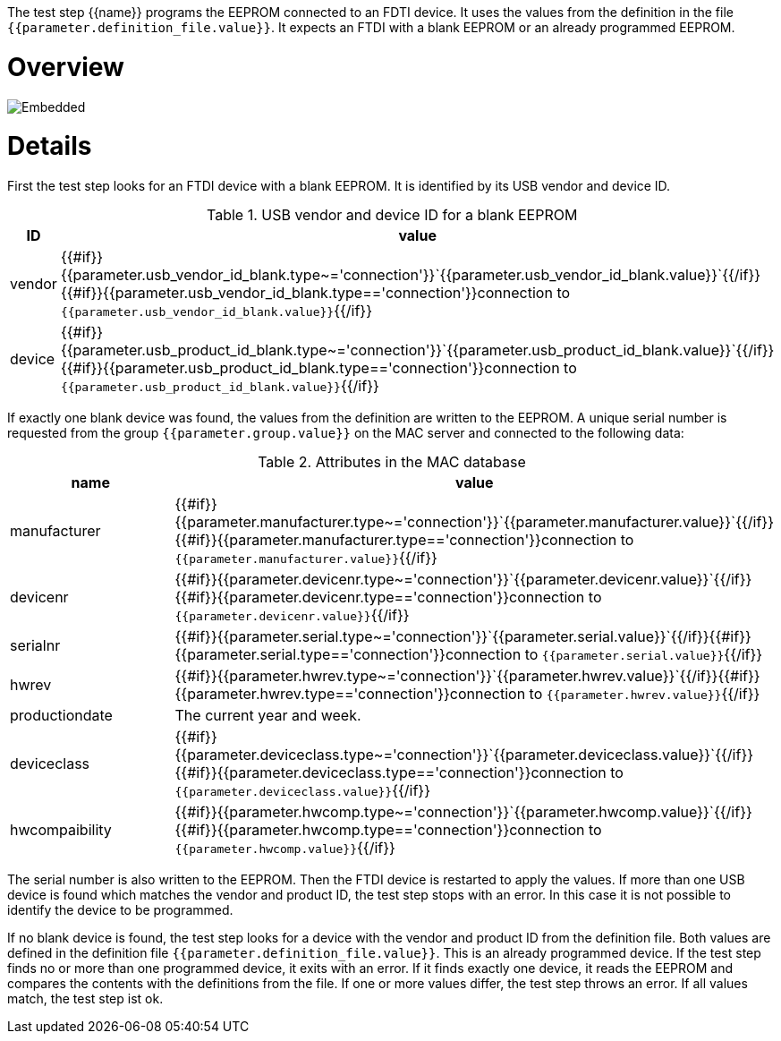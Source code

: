 The test step {{name}} programs the EEPROM connected to an FDTI device. It uses the values from the definition in the file `{{parameter.definition_file.value}}`.
It expects an FTDI with a blank EEPROM or an already programmed EEPROM.

# Overview

image::test_flow.svg[Embedded,opts=inline]

# Details

First the test step looks for an FTDI device with a blank EEPROM. It is identified by its USB vendor and device ID.

.USB vendor and device ID for a blank EEPROM
|===
| ID        | value

| vendor    | {{#if}}{{parameter.usb_vendor_id_blank.type~='connection'}}`{{parameter.usb_vendor_id_blank.value}}`{{/if}}{{#if}}{{parameter.usb_vendor_id_blank.type=='connection'}}connection to `{{parameter.usb_vendor_id_blank.value}}`{{/if}}
| device    | {{#if}}{{parameter.usb_product_id_blank.type~='connection'}}`{{parameter.usb_product_id_blank.value}}`{{/if}}{{#if}}{{parameter.usb_product_id_blank.type=='connection'}}connection to `{{parameter.usb_product_id_blank.value}}`{{/if}}
|===

If exactly one blank device was found, the values from the definition are written to the EEPROM. A unique serial number is requested from the
group `{{parameter.group.value}}` on the MAC server and connected to the following data:

.Attributes in the MAC database
|===
| name           | value

| manufacturer   | {{#if}}{{parameter.manufacturer.type~='connection'}}`{{parameter.manufacturer.value}}`{{/if}}{{#if}}{{parameter.manufacturer.type=='connection'}}connection to `{{parameter.manufacturer.value}}`{{/if}}
| devicenr       | {{#if}}{{parameter.devicenr.type~='connection'}}`{{parameter.devicenr.value}}`{{/if}}{{#if}}{{parameter.devicenr.type=='connection'}}connection to `{{parameter.devicenr.value}}`{{/if}}
| serialnr       | {{#if}}{{parameter.serial.type~='connection'}}`{{parameter.serial.value}}`{{/if}}{{#if}}{{parameter.serial.type=='connection'}}connection to `{{parameter.serial.value}}`{{/if}}
| hwrev          | {{#if}}{{parameter.hwrev.type~='connection'}}`{{parameter.hwrev.value}}`{{/if}}{{#if}}{{parameter.hwrev.type=='connection'}}connection to `{{parameter.hwrev.value}}`{{/if}}
| productiondate | The current year and week.
| deviceclass    | {{#if}}{{parameter.deviceclass.type~='connection'}}`{{parameter.deviceclass.value}}`{{/if}}{{#if}}{{parameter.deviceclass.type=='connection'}}connection to `{{parameter.deviceclass.value}}`{{/if}}
| hwcompaibility | {{#if}}{{parameter.hwcomp.type~='connection'}}`{{parameter.hwcomp.value}}`{{/if}}{{#if}}{{parameter.hwcomp.type=='connection'}}connection to `{{parameter.hwcomp.value}}`{{/if}}
|===

The serial number is also written to the EEPROM. Then the FTDI device is restarted to apply the values.
If more than one USB device is found which matches the vendor and product ID, the test step stops with an error. In this case it is not possible to identify the device to be programmed.

If no blank device is found, the test step looks for a device with the vendor and product ID from the definition file. Both values are defined in the definition file `{{parameter.definition_file.value}}`. This is an already programmed device.
If the test step finds no or more than one programmed device, it exits with an error. If it finds exactly one device, it reads the EEPROM and compares the contents with the definitions from the file.
If one or more values differ, the test step throws an error. If all values match, the test step ist ok.

